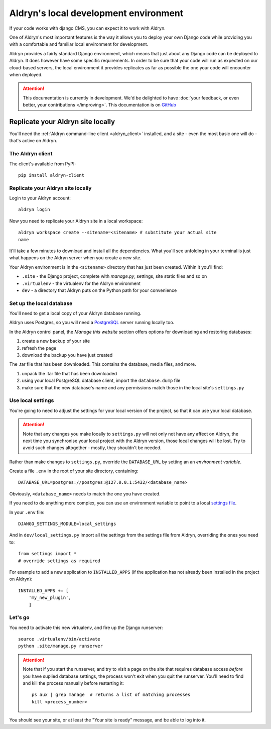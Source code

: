 ======================================
Aldryn's local development environment
======================================

If your code works with django CMS, you can expect it to work with Aldryn.

One of Aldryn's most important features is the way it allows you to deploy your own Django code
while providing you with a comfortable and familiar local environment for development.

Aldryn provides a fairly standard Django environment, which means that just about any Django code
can be deployed to Aldryn. It does however have some specific requirements. In order to be sure
that your code will run as expected on our cloud-based servers, the local environment it provides
replicates as far as possible the one your code will encounter when deployed.

.. ATTENTION::
   This documentation is currently in development. We'd be delighted to have :doc:`your feedback,
   or even better, your contributions </improving>`. This documentation is on `GitHub
   <https://github.com/aldryn/aldryn-docs>`_


Replicate your Aldryn site locally
==================================

You'll need the :ref:`Aldryn command-line client <aldryn_client>` installed, and a site - even the
most basic one will do - that's active on Aldryn.

The Aldryn client
-----------------

The client's available from PyPI::

    pip install aldryn-client

Replicate your Aldryn site locally
----------------------------------

Login to your Aldryn account::

    aldryn login

Now you need to replicate your Aldryn site in a local workspace::

    aldryn workspace create --sitename=<sitename> # substitute your actual site
    name

It'll take a few minutes to download and install all the dependencies. What you'll
see unfolding in your terminal is just what happens on the Aldryn server when you
create a new site.

Your Aldryn environment is in the ``<sitename>`` directory that has just been
created. Within it you'll find:

* ``.site`` - the Django project, complete with `manage.py`, settings, site static
  files and so on
* ``.virtualenv`` - the virtualenv for the Aldryn environment
* ``dev`` - a directory that Aldryn puts on the Python path for your convenience

Set up the local database
-------------------------

You'll need to get a local copy of your Aldryn database running.

Aldryn uses Postgres, so you will need a `PostgreSQL <http://www.postgresql.org>`_ server running
locally too.

In the Aldryn control panel, the *Manage this website* section offers options for
downloading and restoring databases:

#. create a new backup of your site
#. refresh the page
#. download the backup you have just created

The .tar file that has been downloaded. This contains the database, media files, and more.

#. unpack the .tar file that has been downloaded
#. using your local PostgreSQL database client, import the ``database.dump`` file
#. make sure that the new database's name and any permissions match those in the local site's ``settings.py``

Use local settings
------------------

You're going to need to adjust the settings for your local version of the project, so that it can
use your local database.

.. ATTENTION::
    Note that any changes you make locally to ``settings.py`` will not only not have any affect on
    Aldryn, the next time you synchronise your local project with the Aldryn version, those local
    changes will be lost. Try to avoid such changes altogether - mostly, they shouldn't be needed.

Rather than make changes to ``settings.py``, override the ``DATABASE_URL`` by setting an an
*environment variable*.

Create a file ``.env`` in the root of your site directory, containing::

    DATABASE_URL=postgres://postgres:@127.0.0.1:5432/<database_name>

Obviously, ``<database_name>`` needs to match the one you have created.

If you need to do anything more complex, you can use an environment variable to point to a local
`settings file <https://docs.djangoproject.com/en/dev/topics/settings/#designating-the-settings>`_.

In your ``.env`` file::

    DJANGO_SETTINGS_MODULE=local_settings

And in ``dev/local_settings.py`` import all the settings from the settings file from Aldryn, overriding
the ones you need to::

    from settings import *
    # override settings as required

For example to add a new application to ``INSTALLED_APPS`` (if the application has not already been
installed in the project on Aldryn)::

    INSTALLED_APPS += [
        'my_new_plugin',
        ]

Let's go
--------

You need to activate this new virtualenv, and fire up the Django runserver::

    source .virtualenv/bin/activate
    python .site/manage.py runserver

.. ATTENTION::
    Note that if you start the runserver, and try to visit a page on the site that
    requires database access *before* you have suplied database settings, the process
    won't exit when you quit the runserver. You'll need to find and kill the process
    manually before restarting it::

        ps aux | grep manage  # returns a list of matching processes
        kill <process_number>

You should see your site, or at least the "Your site is ready" message, and be
able to log into it.
